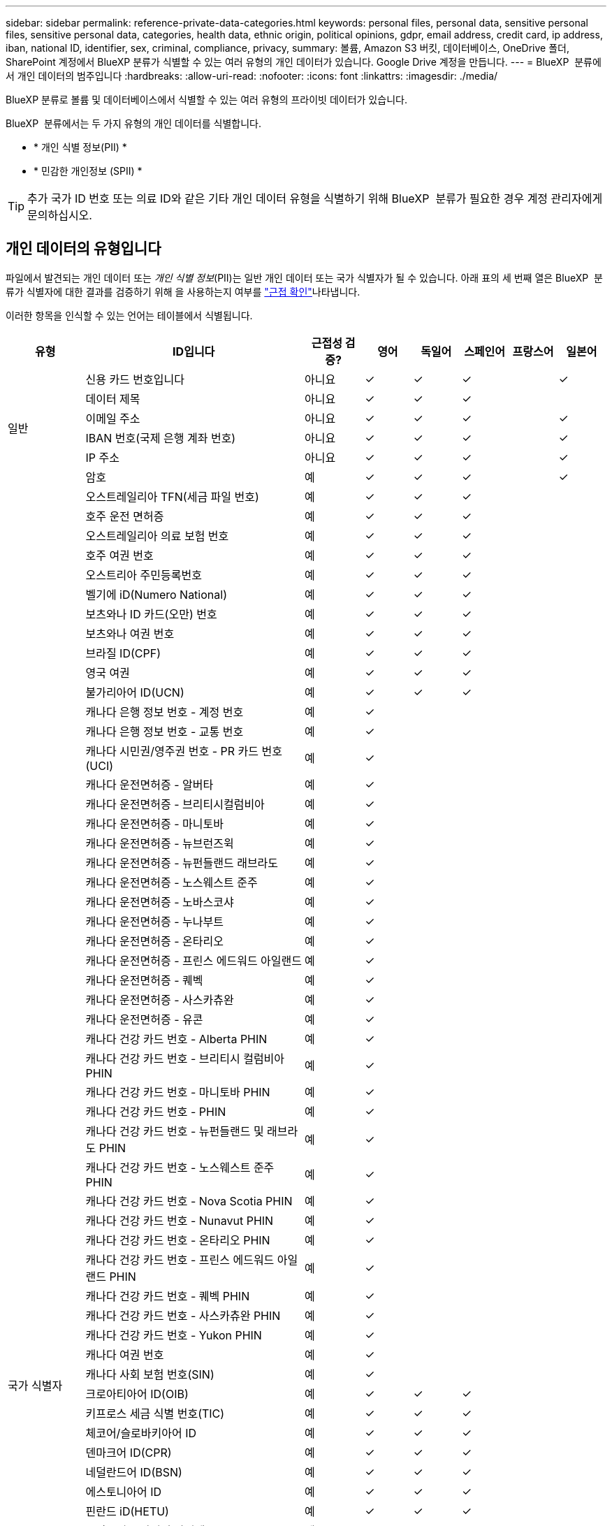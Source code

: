 ---
sidebar: sidebar 
permalink: reference-private-data-categories.html 
keywords: personal files, personal data, sensitive personal files, sensitive personal data, categories, health data, ethnic origin, political opinions, gdpr, email address, credit card, ip address, iban, national ID, identifier, sex, criminal, compliance, privacy, 
summary: 볼륨, Amazon S3 버킷, 데이터베이스, OneDrive 폴더, SharePoint 계정에서 BlueXP 분류가 식별할 수 있는 여러 유형의 개인 데이터가 있습니다. Google Drive 계정을 만듭니다. 
---
= BlueXP  분류에서 개인 데이터의 범주입니다
:hardbreaks:
:allow-uri-read: 
:nofooter: 
:icons: font
:linkattrs: 
:imagesdir: ./media/


[role="lead"]
BlueXP 분류로 볼륨 및 데이터베이스에서 식별할 수 있는 여러 유형의 프라이빗 데이터가 있습니다.

BlueXP  분류에서는 두 가지 유형의 개인 데이터를 식별합니다.

* * 개인 식별 정보(PII) *
* * 민감한 개인정보 (SPII) *



TIP: 추가 국가 ID 번호 또는 의료 ID와 같은 기타 개인 데이터 유형을 식별하기 위해 BlueXP  분류가 필요한 경우 계정 관리자에게 문의하십시오.



== 개인 데이터의 유형입니다

파일에서 발견되는 개인 데이터 또는 _개인 식별 정보_(PII)는 일반 개인 데이터 또는 국가 식별자가 될 수 있습니다. 아래 표의 세 번째 열은 BlueXP  분류가 식별자에 대한 결과를 검증하기 위해 을 사용하는지 여부를 link:task-controlling-private-data.html#view-files-that-contain-personal-data["근접 확인"^]나타냅니다.

이러한 항목을 인식할 수 있는 언어는 테이블에서 식별됩니다.

[cols="13,37,10,8,8,8,8,8"]
|===
| 유형 | ID입니다 | 근접성 검증? | 영어 | 독일어 | 스페인어 | 프랑스어 | 일본어 


.6+| 일반 | 신용 카드 번호입니다 | 아니요 | ✓ | ✓ | ✓ |  | ✓ 


| 데이터 제목 | 아니요 | ✓ | ✓ | ✓ |  |  


| 이메일 주소 | 아니요 | ✓ | ✓ | ✓ |  | ✓ 


| IBAN 번호(국제 은행 계좌 번호) | 아니요 | ✓ | ✓ | ✓ |  | ✓ 


| IP 주소 | 아니요 | ✓ | ✓ | ✓ |  | ✓ 


| 암호 | 예 | ✓ | ✓ | ✓ |  | ✓ 


.88+| 국가 식별자 | 오스트레일리아 TFN(세금 파일 번호) | 예 | ✓ | ✓ | ✓ |  |  


| 호주 운전 면허증 | 예 | ✓ | ✓ | ✓ |  |  


| 오스트레일리아 의료 보험 번호 | 예 | ✓ | ✓ | ✓ |  |  


| 호주 여권 번호 | 예 | ✓ | ✓ | ✓ |  |  


| 오스트리아 주민등록번호 | 예 | ✓ | ✓ | ✓ |  |  


| 벨기에 iD(Numero National) | 예 | ✓ | ✓ | ✓ |  |  


| 보츠와나 ID 카드(오만) 번호 | 예 | ✓ | ✓ | ✓ |  |  


| 보츠와나 여권 번호 | 예 | ✓ | ✓ | ✓ |  |  


| 브라질 ID(CPF) | 예 | ✓ | ✓ | ✓ |  |  


| 영국 여권 | 예 | ✓ | ✓ | ✓ |  |  


| 불가리아어 ID(UCN) | 예 | ✓ | ✓ | ✓ |  |  


| 캐나다 은행 정보 번호 - 계정 번호 | 예 | ✓ |  |  |  |  


| 캐나다 은행 정보 번호 - 교통 번호 | 예 | ✓ |  |  |  |  


| 캐나다 시민권/영주권 번호 - PR 카드 번호(UCI) | 예 | ✓ |  |  |  |  


| 캐나다 운전면허증 - 알버타 | 예 | ✓ |  |  |  |  


| 캐나다 운전면허증 - 브리티시컬럼비아 | 예 | ✓ |  |  |  |  


| 캐나다 운전면허증 - 마니토바 | 예 | ✓ |  |  |  |  


| 캐나다 운전면허증 - 뉴브런즈윅 | 예 | ✓ |  |  |  |  


| 캐나다 운전면허증 - 뉴펀들랜드 래브라도 | 예 | ✓ |  |  |  |  


| 캐나다 운전면허증 - 노스웨스트 준주 | 예 | ✓ |  |  |  |  


| 캐나다 운전면허증 - 노바스코샤 | 예 | ✓ |  |  |  |  


| 캐나다 운전면허증 - 누나부트 | 예 | ✓ |  |  |  |  


| 캐나다 운전면허증 - 온타리오 | 예 | ✓ |  |  |  |  


| 캐나다 운전면허증 - 프린스 에드워드 아일랜드 | 예 | ✓ |  |  |  |  


| 캐나다 운전면허증 - 퀘벡 | 예 | ✓ |  |  |  |  


| 캐나다 운전면허증 - 사스카츄완 | 예 | ✓ |  |  |  |  


| 캐나다 운전면허증 - 유콘 | 예 | ✓ |  |  |  |  


| 캐나다 건강 카드 번호 - Alberta PHIN | 예 | ✓ |  |  |  |  


| 캐나다 건강 카드 번호 - 브리티시 컬럼비아 PHIN | 예 | ✓ |  |  |  |  


| 캐나다 건강 카드 번호 - 마니토바 PHIN | 예 | ✓ |  |  |  |  


| 캐나다 건강 카드 번호 - PHIN | 예 | ✓ |  |  |  |  


| 캐나다 건강 카드 번호 - 뉴펀들랜드 및 래브라도 PHIN | 예 | ✓ |  |  |  |  


| 캐나다 건강 카드 번호 - 노스웨스트 준주 PHIN | 예 | ✓ |  |  |  |  


| 캐나다 건강 카드 번호 - Nova Scotia PHIN | 예 | ✓ |  |  |  |  


| 캐나다 건강 카드 번호 - Nunavut PHIN | 예 | ✓ |  |  |  |  


| 캐나다 건강 카드 번호 - 온타리오 PHIN | 예 | ✓ |  |  |  |  


| 캐나다 건강 카드 번호 - 프린스 에드워드 아일랜드 PHIN | 예 | ✓ |  |  |  |  


| 캐나다 건강 카드 번호 - 퀘벡 PHIN | 예 | ✓ |  |  |  |  


| 캐나다 건강 카드 번호 - 사스카츄완 PHIN | 예 | ✓ |  |  |  |  


| 캐나다 건강 카드 번호 - Yukon PHIN | 예 | ✓ |  |  |  |  


| 캐나다 여권 번호 | 예 | ✓ |  |  |  |  


| 캐나다 사회 보험 번호(SIN) | 예 | ✓ |  |  |  |  


| 크로아티아어 ID(OIB) | 예 | ✓ | ✓ | ✓ |  |  


| 키프로스 세금 식별 번호(TIC) | 예 | ✓ | ✓ | ✓ |  |  


| 체코어/슬로바키아어 ID | 예 | ✓ | ✓ | ✓ |  |  


| 덴마크어 ID(CPR) | 예 | ✓ | ✓ | ✓ |  |  


| 네덜란드어 ID(BSN) | 예 | ✓ | ✓ | ✓ |  |  


| 에스토니아어 ID | 예 | ✓ | ✓ | ✓ |  |  


| 핀란드 iD(HETU) | 예 | ✓ | ✓ | ✓ |  |  


| 프랑스어 드라이버 라이센스 | 예 | ✓ | ✓ | ✓ | ✓ |  


| 프랑스어 ID | 예 | ✓ | ✓ | ✓ | ✓ |  


| 프랑스 인세어 | 예 | ✓ | ✓ | ✓ | ✓ |  


| 프랑스어 주민 등록 번호 | 예 | ✓ | ✓ | ✓ | ✓ |  


| 프랑스어 세금 식별 번호(SPI) | 예 | ✓ | ✓ | ✓ | ✓ |  


| 독일어 ID(Personalausweummer) | 예 | ✓ | ✓ | ✓ |  |  


| 은행 이관의 독일 내부 ID입니다 | 예 | ✓ | ✓ | ✓ |  |  


| 독일 사회 보장 번호(소지아버서머스무머) | 예 | ✓ | ✓ | ✓ |  |  


| 독일 세금 식별 번호(슈테루리체 식별 번호) | 예 | ✓ | ✓ | ✓ |  |  


| 그리스어 ID | 예 | ✓ | ✓ | ✓ |  |  


| 헝가리 세금 식별 번호 | 예 | ✓ | ✓ | ✓ |  |  


| 아일랜드 ID(PPS) | 예 | ✓ | ✓ | ✓ |  |  


| 이스라엘 iD | 예 | ✓ | ✓ | ✓ |  |  


| 이탈리아 세금 식별 번호 | 예 | ✓ | ✓ | ✓ |  |  


| 일본 개인 식별 번호(개인 및 법인) | 예 | ✓ | ✓ | ✓ |  | ✓ 


| 라트비아어 ID | 예 | ✓ | ✓ | ✓ |  |  


| 리투아니아어 ID | 예 | ✓ | ✓ | ✓ |  |  


| 룩셈부르크 ID입니다 | 예 | ✓ | ✓ | ✓ |  |  


| 몰타 ID | 예 | ✓ | ✓ | ✓ |  |  


| NHS(National Health Service) 번호 | 예 | ✓ | ✓ | ✓ |  |  


| 뉴질랜드 은행 계좌 | 예 | ✓ | ✓ | ✓ |  |  


| 뉴질랜드 운전면허증 | 예 | ✓ | ✓ | ✓ |  |  


| 뉴질랜드 IRD 번호(세금 ID) | 예 | ✓ | ✓ | ✓ |  |  


| 뉴질랜드 NHI(National Health Index) 번호 | 예 | ✓ | ✓ | ✓ |  |  


| 뉴질랜드 여권 번호 | 예 | ✓ | ✓ | ✓ |  |  


| 폴란드어 ID(PESEL) | 예 | ✓ | ✓ | ✓ |  |  


| 포르투갈어 세금 식별 번호(NIF) | 예 | ✓ | ✓ | ✓ |  |  


| 루마니아어 ID(CNP) | 예 | ✓ | ✓ | ✓ |  |  


| 싱가포르 국가 등록 ID 카드(NRIC) | 예 | ✓ | ✓ | ✓ |  |  


| 슬로베니아어 ID(EMSO) | 예 | ✓ | ✓ | ✓ |  |  


| 남아프리카 ID | 예 | ✓ | ✓ | ✓ |  |  


| 스페인어 세금 식별 번호 | 예 | ✓ | ✓ | ✓ |  |  


| 스웨덴 iD | 예 | ✓ | ✓ | ✓ |  |  


| 영국 ID(Nino) | 예 | ✓ | ✓ | ✓ |  |  


| 미국 캘리포니아 운전면허증 | 예 | ✓ | ✓ | ✓ |  |  


| 미국 인디애나 운전면허증 | 예 | ✓ | ✓ | ✓ |  |  


| 미국 뉴욕 운전면허증 | 예 | ✓ | ✓ | ✓ |  |  


| 미국 텍사스 운전 면허증 | 예 | ✓ | ✓ | ✓ |  |  


| 미국 주민등록번호 | 예 | ✓ | ✓ | ✓ |  |  
|===


== 중요한 개인 데이터의 유형

BlueXP  분류는 파일에서 다음과 같은 민감한 개인 정보(SPII)를 찾을 수 있습니다.

이 범주의 항목은 현재 영어로만 인식할 수 있습니다.

* * 형사 절차 참조 * : 자연인의 범죄 유죄 및 범죄에 관한 자료.
* * 민족성 참조 * : 자연인의 인종 또는 민족 기원에 관한 데이터.
* * 건강 참조 * : 자연인의 건강에 관한 데이터.
* * ICD-9-CM 의료 코드 *: 의료 및 건강 산업에서 사용되는 코드입니다.
* * ICD-10-CM 의료 코드 *: 의료 및 건강 산업에서 사용되는 코드입니다.
* * 철학적 신념 참조 * : 자연인의 철학적 신념에 관한 자료.
* * 정치적 견해 참조 * : 자연인의 정치적 견해에 관한 자료.
* * 종교적 믿음 참조 * : 자연인의 종교적 신념에 관한 자료.
* * 섹스 라이프 또는 오리엔테이션 참조 * : 자연인의 섹스 생활 또는 성적 지향에 관한 데이터.




== 범주 유형

BlueXP 분류는 다음과 같이 데이터를 분류합니다.

이러한 범주의 대부분은 영어, 독일어 및 스페인어로 인정될 수 있습니다.

[cols="25,25,15,15,15"]
|===
| 범주 | 유형 | 영어 | 독일어 | 스페인어 


.4+| 재무 | 밸런스 시트 | ✓ | ✓ | ✓ 


| 구매 주문 | ✓ | ✓ | ✓ 


| 인보이스 | ✓ | ✓ | ✓ 


| 분기별 보고서 | ✓ | ✓ | ✓ 


.6+| 시간 | 배경 확인 | ✓ |  | ✓ 


| 보상 계획 | ✓ | ✓ | ✓ 


| 직원 계약 | ✓ |  | ✓ 


| 직원 검토 | ✓ |  | ✓ 


| 상태 | ✓ |  | ✓ 


| 다시 시작합니다 | ✓ | ✓ | ✓ 


.2+| 법적 고지 | NDAS | ✓ | ✓ | ✓ 


| 공급업체 - 고객 계약 | ✓ | ✓ | ✓ 


.2+| 마케팅 | 캠페인 | ✓ | ✓ | ✓ 


| 회의 | ✓ | ✓ | ✓ 


| 운영 | 감사 보고서 | ✓ | ✓ | ✓ 


| 판매 | 판매 주문 | ✓ | ✓ |  


.4+| 서비스 | RFI | ✓ |  | ✓ 


| RFP | ✓ |  | ✓ 


| SOW | ✓ | ✓ | ✓ 


| 교육 | ✓ | ✓ | ✓ 


| 지원 | 불만 및 티켓 | ✓ | ✓ | ✓ 
|===
다음 메타데이터도 분류되어 동일한 지원 언어로 식별됩니다.

* 애플리케이션 데이터
* 파일 보관
* 오디오
* BlueXP  분류 비즈니스 애플리케이션 데이터의 이동 경로
* CAD 파일
* 코드
* 손상되었습니다
* 데이터베이스 및 인덱스 파일
* 설계 파일
* 이메일 애플리케이션 데이터
* 암호화(엔트로피 점수가 높은 파일)
* 실행 파일
* 재무 애플리케이션 데이터
* 상태 응용 프로그램 데이터
* 이미지
* 로그
* 기타 문서
* 기타 프레젠테이션
* 기타 스프레드시트
* 기타 "알 수 없음"
* 암호로 보호된 파일
* 정형 데이터
* 비디오
* 0바이트 파일




== 파일 유형

BlueXP 분류는 모든 파일에서 범주 및 메타데이터 정보를 검색하고 대시보드의 파일 형식 섹션에 모든 파일 형식을 표시합니다.

그러나 BlueXP 분류에서 PII(개인 식별 정보)를 감지하거나 DSAR 검색을 수행할 때는 다음 파일 형식만 지원됩니다.

`+.CSV, .DCM, .DOC, .DOCX, .JSON, .PDF, .PPTX, .RTF, .TXT, .XLS, .XLSX, Docs, Sheets, and Slides+`



== 정보가 정확합니다

NetApp은 BlueXP의 분류 체계에서 식별할 수 있는 개인 데이터와 민감한 개인 데이터의 100% 정확성을 보장할 수 없습니다. 항상 데이터를 검토하여 정보의 유효성을 확인해야 합니다.

테스트를 기준으로 아래 표는 BlueXP 분류에서 발견한 정보의 정확성을 보여줍니다. 정밀 _ 및 _ 리콜 _ 을(를) 통해 분해합니다.

정밀도:: BlueXP 분류가 발견한 것이 올바르게 식별되었을 확률입니다. 예를 들어, 개인 데이터의 정밀도가 90%이면 개인 정보가 포함된 것으로 확인된 10개 파일 중 9개가 개인 정보를 포함하고 있음을 의미합니다. 10개 파일 중 1개는 위양성입니다.
리콜:: BlueXP 분류 시 필요한 사항을 찾을 수 있는 확률입니다. 예를 들어, 개인 데이터의 리콜 비율이 70%이면 BlueXP 분류에서 조직에 개인 정보가 실제로 포함된 10개 파일 중 7개를 식별할 수 있습니다. BlueXP 분류는 데이터의 30%를 놓칠 수 있으며 대시보드에 표시되지 않습니다.


우리는 결과의 정확성을 지속적으로 개선하고 있습니다. 이러한 개선 사항은 향후 BlueXP 분류 릴리스에서 자동으로 제공됩니다.

[cols="25,20,20"]
|===
| 유형 | 정밀도 | 리콜 


| 개인 데이터 - 일반 | 90% - 95% | 60% - 80% 


| 개인 데이터 - 국가 식별자 | 30% - 60% | 40% - 60% 


| 민감한 개인 데이터 | 80% - 95% | 20% - 30% 


| 범주 | 90% - 97% | 60% - 80% 
|===